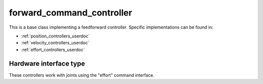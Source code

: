 .. _forward_command_controller_userdoc:

forward_command_controller
==========================

This is a base class implementing a feedforward controller. Specific implementations can be found in:

* :ref:`position_controllers_userdoc`
* :ref:`velocity_controllers_userdoc`
* :ref:`effort_controllers_userdoc`

Hardware interface type
-----------------------

These controllers work with joints using the "effort" command interface.
